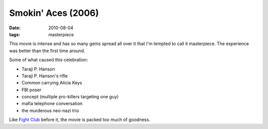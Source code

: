 Smokin' Aces (2006)
===================

:date: 2010-08-04
:tags: masterpiece



This movie is intense and has so many gems spread all over it that I'm
tempted to call it masterpiece. The experience was better than the first
time around.

Some of what caused this celebration:

-  Taraji P. Hanson
-  Taraji P. Hanson's rifle
-  Common carrying Alicia Keys
-  FBI poser
-  concept (multiple pro-killers targeting one guy)
-  mafia telephone conversation
-  the murderous neo-nazi trio

Like `Fight Club`__ before it, the movie is packed too much of goodness.


__ http://movies.tshepang.net/fight-club-1999
